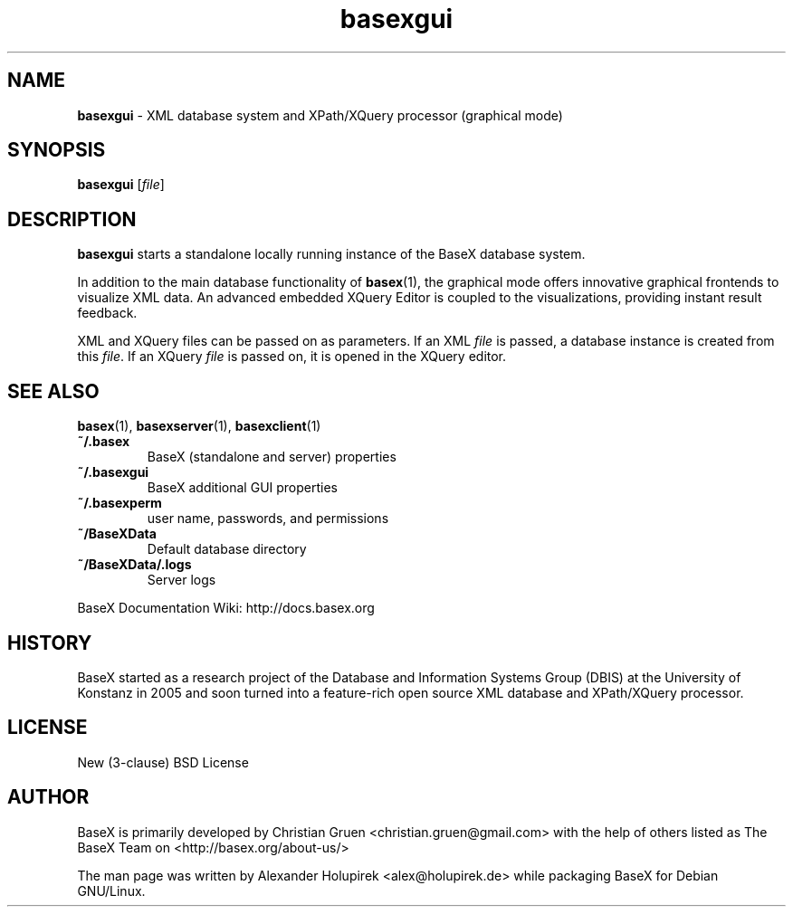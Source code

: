 .\"Text automatically generated by txt2man
.TH basexgui 1 "21 February 2011" "" "The XML Database"
.SH NAME
\fBbasexgui \fP- XML database system and XPath/XQuery processor (graphical mode)
\fB
.SH SYNOPSIS
.nf
.fam C
\fBbasexgui\fP [\fIfile\fP]

.fam T
.fi
.fam T
.fi
.SH DESCRIPTION
\fBbasexgui\fP starts a standalone locally running instance of the BaseX database system.
.PP
In addition to the main database functionality of \fBbasex\fP(1), the graphical mode offers innovative graphical frontends to visualize XML data.
An advanced embedded XQuery Editor is coupled to the visualizations, providing instant result feedback.
.PP
XML and XQuery files can be passed on as parameters. If an XML \fIfile\fP is passed, a database instance is created from this \fIfile\fP. If an XQuery \fIfile\fP is passed on, it is opened in the XQuery editor.
.SH SEE ALSO
\fBbasex\fP(1), \fBbasexserver\fP(1), \fBbasexclient\fP(1)
.TP
.B
~/.basex
BaseX (standalone and server) properties
.TP
.B
~/.\fBbasexgui\fP
BaseX additional GUI properties 
.TP
.B
~/.basexperm
user name, passwords, and permissions
.TP
.B
~/BaseXData
Default database directory
.TP
.B
~/BaseXData/.logs
Server logs
.PP
BaseX Documentation Wiki: http://docs.basex.org
.SH HISTORY
BaseX started as a research project of the Database and Information Systems
Group (DBIS) at the University of Konstanz in 2005 and soon turned into a
feature-rich open source XML database and XPath/XQuery processor.
.SH LICENSE
New (3-clause) BSD License
.SH AUTHOR
BaseX is primarily developed by Christian Gruen <christian.gruen@gmail.com> with the help of others listed as
The BaseX Team on <http://basex.org/about-us/> 
.PP
The man page was written by Alexander Holupirek <alex@holupirek.de> while packaging BaseX for Debian GNU/Linux.
